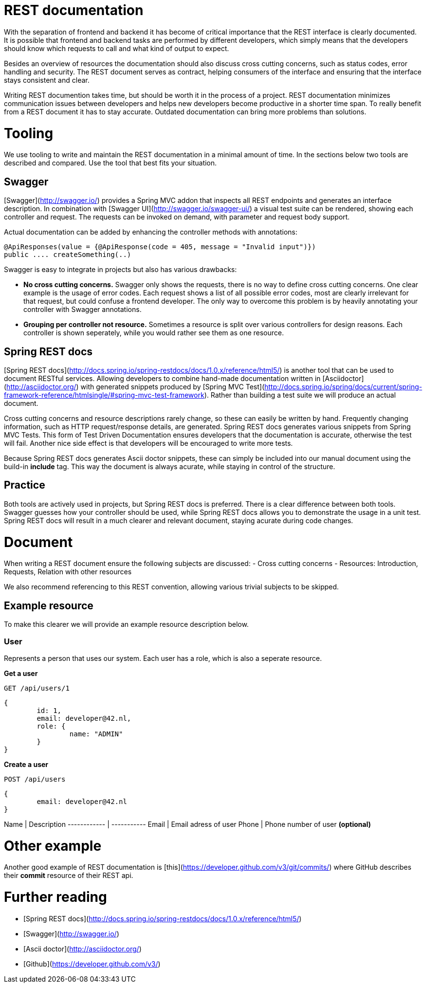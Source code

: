 # REST documentation

With the separation of frontend and backend it has become of critical importance that the REST interface is clearly documented. It is possible that frontend and backend tasks are performed by different developers, which simply means that the developers should know which requests to call and what kind of output to expect.

Besides an overview of resources the documentation should also discuss cross cutting concerns, such as status codes, error handling and security. The REST document serves as contract, helping consumers of the interface and ensuring that the interface stays consistent and clear.

Writing REST documention takes time, but should be worth it in the process of a project. REST documentation minimizes communication issues between developers and helps new developers become productive in a shorter time span. To really benefit from a REST document it has to stay accurate. Outdated documentation can bring more problems than solutions.

# Tooling

We use tooling to write and maintain the REST documentation in a minimal amount of time. In the sections below two tools are described and compared. Use the tool that best fits your situation.

## Swagger

[Swagger](http://swagger.io/) provides a Spring MVC addon that inspects all REST endpoints and generates an interface description. In combination with [Swagger UI](http://swagger.io/swagger-ui/) a visual test suite can be rendered, showing each controller and request. The requests can be invoked on demand, with parameter and request body support.

Actual documentation can be added by enhancing the controller methods with annotations:

	@ApiResponses(value = {@ApiResponse(code = 405, message = "Invalid input")})
	public .... createSomething(..)

Swagger is easy to integrate in projects but also has various drawbacks:

- *No cross cutting concerns.* Swagger only shows the requests, there is no way to define cross cutting concerns. One clear example is the usage of error codes. Each request shows a list of all possible error codes, most are clearly irrelevant for that request, but could confuse a frontend developer. The only way to overcome this problem is by heavily annotating your controller with Swagger annotations.
- *Grouping per controller not resource.* Sometimes a resource is split over various controllers for design reasons. Each controller is shown seperately, while you would rather see them as one resource.

## Spring REST docs

[Spring REST docs](http://docs.spring.io/spring-restdocs/docs/1.0.x/reference/html5/) is another tool that can be used to document RESTful services. Allowing developers to combine hand-made documentation written in [Asciidoctor](http://asciidoctor.org/) with generated snippets produced by [Spring MVC Test](http://docs.spring.io/spring/docs/current/spring-framework-reference/htmlsingle/#spring-mvc-test-framework). Rather than building a test suite we will produce an actual document. 

Cross cutting concerns and resource descriptions rarely change, so these can easily be written by hand. Frequently changing information, such as HTTP request/response details, are generated. Spring REST docs generates various snippets from Spring MVC Tests. This form of Test Driven Documentation ensures developers that the documentation is accurate, otherwise the test will fail. Another nice side effect is that developers will be encouraged to write more tests.

Because Spring REST docs generates Ascii doctor snippets, these can simply be included into our manual document using the build-in *include* tag. This way the document is always acurate, while staying in control of the structure.

## Practice

Both tools are actively used in projects, but Spring REST docs is preferred. There is a clear difference between both tools. Swagger guesses how your controller should be used, while Spring REST docs allows you to demonstrate the usage in a unit test. Spring REST docs will result in a much clearer and relevant document, staying acurate during code changes.

# Document

When writing a REST document ensure the following subjects are discussed:
- Cross cutting concerns
- Resources: Introduction, Requests, Relation with other resources

We also recommend referencing to this REST convention, allowing various trivial subjects to be skipped.

## Example resource

To make this clearer we will provide an example resource description below.

### User

Represents a person that uses our system. Each user has a role, which is also a seperate resource.

**Get a user**

	GET /api/users/1

	{
		id: 1,
		email: developer@42.nl,
		role: {
			name: "ADMIN"
		}
	}

**Create a user**

	POST /api/users

	{
		email: developer@42.nl
	}

Name          | Description
 ------------ | -----------
Email         | Email adress of user
Phone         | Phone number of user *(optional)*

# Other example

Another good example of REST documentation is [this](https://developer.github.com/v3/git/commits/) where GitHub describes their *commit* resource of their REST api.

# Further reading

* [Spring REST docs](http://docs.spring.io/spring-restdocs/docs/1.0.x/reference/html5/)
* [Swagger](http://swagger.io/)
* [Ascii doctor](http://asciidoctor.org/)
* [Github](https://developer.github.com/v3/)
